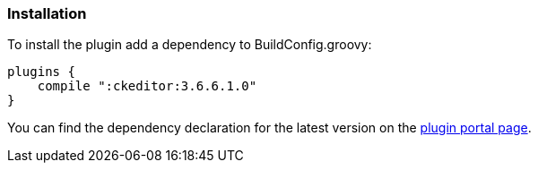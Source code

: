 === Installation

To install the plugin add a dependency to BuildConfig.groovy:

[source, groovy]
----
plugins {
    compile ":ckeditor:3.6.6.1.0"
}
----

You can find the dependency declaration for the latest version on the http://grails.org/plugin/ckeditor[plugin portal page].